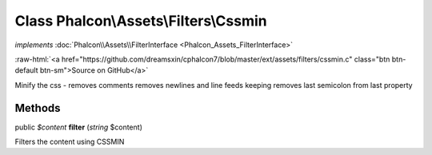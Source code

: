 Class **Phalcon\\Assets\\Filters\\Cssmin**
==========================================

*implements* :doc:`Phalcon\\Assets\\FilterInterface <Phalcon_Assets_FilterInterface>`

.. role:: raw-html(raw)
   :format: html

:raw-html:`<a href="https://github.com/dreamsxin/cphalcon7/blob/master/ext/assets/filters/cssmin.c" class="btn btn-default btn-sm">Source on GitHub</a>`

Minify the css - removes comments removes newlines and line feeds keeping removes last semicolon from last property


Methods
-------

public *$content*  **filter** (*string* $content)

Filters the content using CSSMIN



